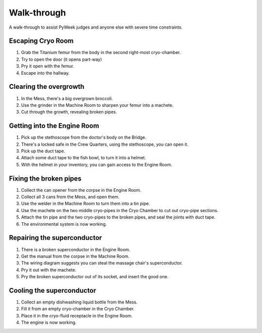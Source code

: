 Walk-through
============

A walk-through to assist PyWeek judges and anyone else with severe time
constraints.

Escaping Cryo Room
------------------

#. Grab the Titanium femur from the body in the second right-most
   cryo-chamber.
#. Try to open the door (it opens part-way)
#. Pry it open with the femur.
#. Escape into the hallway.

Clearing the overgrowth
-----------------------

#. In the Mess, there's a big overgrown broccoli.
#. Use the grinder in the Machine Room to sharpen your femur into a
   machete.
#. Cut through the growth, revealing broken pipes.

Getting into the Engine Room
----------------------------

#. Pick up the stethoscope from the doctor's body on the Bridge.
#. There's a locked safe in the Crew Quarters, using the stethoscope,
   you can open it.
#. Pick up the duct tape.
#. Attach some duct tape to the fish bowl, to turn it into a helmet.
#. With the helmet in your inventory, you can gain access to the Engine
   Room.

Fixing the broken pipes
-----------------------

#. Collect the can opener from the corpse in the Engine Room.
#. Collect all 3 cans from the Mess, and open them.
#. Use the welder in the Machine Room to turn them into a tin pipe.
#. Use the machete on the two middle cryo-pipes in the Cryo Chamber to
   cut out cryo-pipe sections.
#. Attach the tin pipe and the two cryo-pipes to the broken pipes, and
   seal the joints with duct tape.
#. The environmental system is now working.

Repairing the superconductor
----------------------------

#. There is a broken superconductor in the Engine Room.
#. Get the manual from the corpse in the Machine Room.
#. The wiring diagram suggests you can steal the massage chair's
   superconductor.
#. Pry it out with the machete.
#. Pry the broken superconductor out of its socket, and insert the good
   one.

Cooling the superconductor
--------------------------

#. Collect an empty dishwashing liquid bottle from the Mess.
#. Fill it from an empty cryo-chamber in the Cryo Chamber.
#. Place it in the cryo-fluid receptacle in the Engine Room.
#. The engine is now working.

